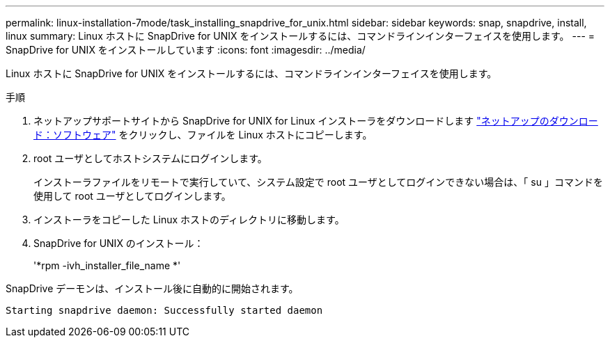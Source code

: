 ---
permalink: linux-installation-7mode/task_installing_snapdrive_for_unix.html 
sidebar: sidebar 
keywords: snap, snapdrive, install, linux 
summary: Linux ホストに SnapDrive for UNIX をインストールするには、コマンドラインインターフェイスを使用します。 
---
= SnapDrive for UNIX をインストールしています
:icons: font
:imagesdir: ../media/


[role="lead"]
Linux ホストに SnapDrive for UNIX をインストールするには、コマンドラインインターフェイスを使用します。

.手順
. ネットアップサポートサイトから SnapDrive for UNIX for Linux インストーラをダウンロードします http://mysupport.netapp.com/NOW/cgi-bin/software["ネットアップのダウンロード：ソフトウェア"] をクリックし、ファイルを Linux ホストにコピーします。
. root ユーザとしてホストシステムにログインします。
+
インストーラファイルをリモートで実行していて、システム設定で root ユーザとしてログインできない場合は、「 su 」コマンドを使用して root ユーザとしてログインします。

. インストーラをコピーした Linux ホストのディレクトリに移動します。
. SnapDrive for UNIX のインストール：
+
'*rpm -ivh_installer_file_name *'



SnapDrive デーモンは、インストール後に自動的に開始されます。

[listing]
----
Starting snapdrive daemon: Successfully started daemon
----